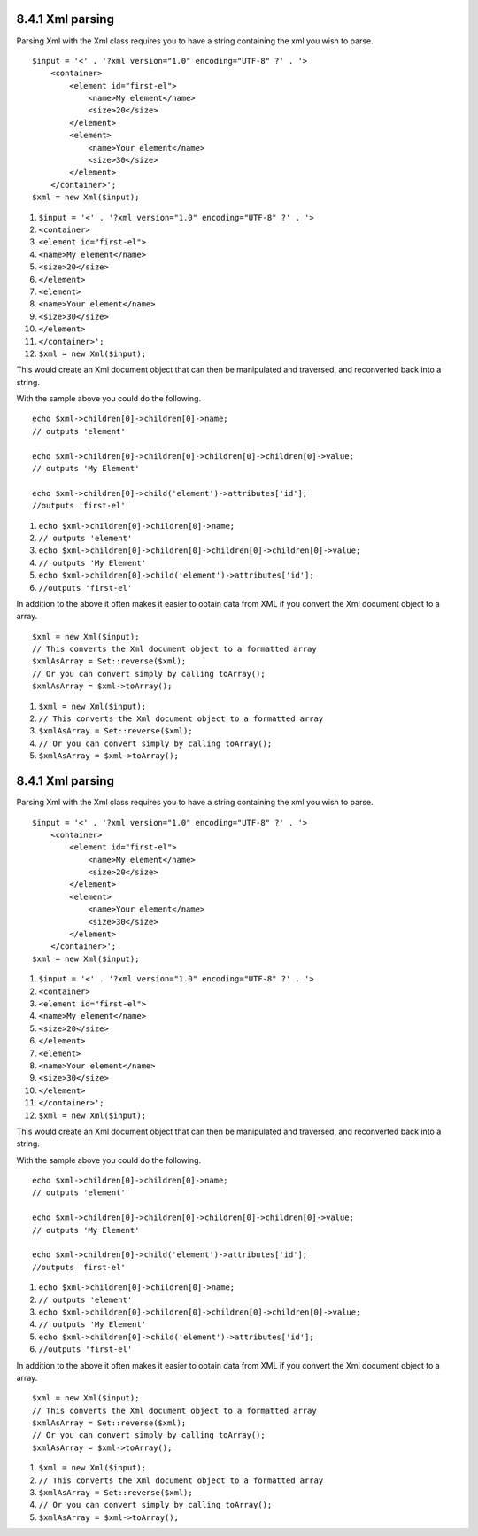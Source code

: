 8.4.1 Xml parsing
-----------------

Parsing Xml with the Xml class requires you to have a string
containing the xml you wish to parse.

::

    $input = '<' . '?xml version="1.0" encoding="UTF-8" ?' . '>
        <container>
            <element id="first-el">
                <name>My element</name>
                <size>20</size>
            </element>
            <element>
                <name>Your element</name>
                <size>30</size>
            </element>
        </container>';
    $xml = new Xml($input);


#. ``$input = '<' . '?xml version="1.0" encoding="UTF-8" ?' . '>``
#. ``<container>``
#. ``<element id="first-el">``
#. ``<name>My element</name>``
#. ``<size>20</size>``
#. ``</element>``
#. ``<element>``
#. ``<name>Your element</name>``
#. ``<size>30</size>``
#. ``</element>``
#. ``</container>';``
#. ``$xml = new Xml($input);``

This would create an Xml document object that can then be
manipulated and traversed, and reconverted back into a string.

With the sample above you could do the following.

::

    echo $xml->children[0]->children[0]->name;
    // outputs 'element'
    
    echo $xml->children[0]->children[0]->children[0]->children[0]->value;
    // outputs 'My Element'
    
    echo $xml->children[0]->child('element')->attributes['id'];
    //outputs 'first-el'


#. ``echo $xml->children[0]->children[0]->name;``
#. ``// outputs 'element'``
#. ``echo $xml->children[0]->children[0]->children[0]->children[0]->value;``
#. ``// outputs 'My Element'``
#. ``echo $xml->children[0]->child('element')->attributes['id'];``
#. ``//outputs 'first-el'``

In addition to the above it often makes it easier to obtain data
from XML if you convert the Xml document object to a array.

::

    $xml = new Xml($input);
    // This converts the Xml document object to a formatted array
    $xmlAsArray = Set::reverse($xml);
    // Or you can convert simply by calling toArray();
    $xmlAsArray = $xml->toArray();


#. ``$xml = new Xml($input);``
#. ``// This converts the Xml document object to a formatted array``
#. ``$xmlAsArray = Set::reverse($xml);``
#. ``// Or you can convert simply by calling toArray();``
#. ``$xmlAsArray = $xml->toArray();``

8.4.1 Xml parsing
-----------------

Parsing Xml with the Xml class requires you to have a string
containing the xml you wish to parse.

::

    $input = '<' . '?xml version="1.0" encoding="UTF-8" ?' . '>
        <container>
            <element id="first-el">
                <name>My element</name>
                <size>20</size>
            </element>
            <element>
                <name>Your element</name>
                <size>30</size>
            </element>
        </container>';
    $xml = new Xml($input);


#. ``$input = '<' . '?xml version="1.0" encoding="UTF-8" ?' . '>``
#. ``<container>``
#. ``<element id="first-el">``
#. ``<name>My element</name>``
#. ``<size>20</size>``
#. ``</element>``
#. ``<element>``
#. ``<name>Your element</name>``
#. ``<size>30</size>``
#. ``</element>``
#. ``</container>';``
#. ``$xml = new Xml($input);``

This would create an Xml document object that can then be
manipulated and traversed, and reconverted back into a string.

With the sample above you could do the following.

::

    echo $xml->children[0]->children[0]->name;
    // outputs 'element'
    
    echo $xml->children[0]->children[0]->children[0]->children[0]->value;
    // outputs 'My Element'
    
    echo $xml->children[0]->child('element')->attributes['id'];
    //outputs 'first-el'


#. ``echo $xml->children[0]->children[0]->name;``
#. ``// outputs 'element'``
#. ``echo $xml->children[0]->children[0]->children[0]->children[0]->value;``
#. ``// outputs 'My Element'``
#. ``echo $xml->children[0]->child('element')->attributes['id'];``
#. ``//outputs 'first-el'``

In addition to the above it often makes it easier to obtain data
from XML if you convert the Xml document object to a array.

::

    $xml = new Xml($input);
    // This converts the Xml document object to a formatted array
    $xmlAsArray = Set::reverse($xml);
    // Or you can convert simply by calling toArray();
    $xmlAsArray = $xml->toArray();


#. ``$xml = new Xml($input);``
#. ``// This converts the Xml document object to a formatted array``
#. ``$xmlAsArray = Set::reverse($xml);``
#. ``// Or you can convert simply by calling toArray();``
#. ``$xmlAsArray = $xml->toArray();``
